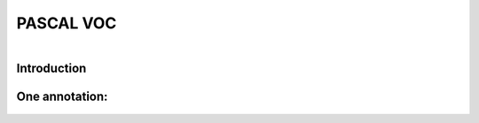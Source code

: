 PASCAL VOC
==========

.. raw:: html

    <p>

    </p>

.. figure:: /Documentation/images/pascale1.jpg
   :width: 400
   :align: left
   :alt: Alternative text for the image

.. raw:: html

    <p>
    
    </p>
    <p>
    
    </p>
    <p>
    
    </p>
    <p>
    
    </p>

    
Introduction
--------------

.. raw:: html

    <p style="text-align: justify;"><span style="color:#000080;">

    The PASCAL (Pattern Analysis, Statistical Modeling, and Computational Learning) network, funded by the European Union, plays a pivotal role in advancing research in computer vision and machine learning. One of its notable contributions is the establishment of the Visual Object Classes (VOC) Challenge. Running annually from 2005 to 2012, the VOC Challenge has been instrumental in pushing the boundaries of object detection technologies. Participants were provided with a series of images and corresponding annotations, with the challenge to develop models capable of accurately identifying objects within these images.
   
   </span></p>

    <p style="text-align: justify;"><span style="color:#000080;">

    In response to the inaugural 2005 challenge, the PASCAL VOC XML format was introduced, quickly becoming a standard labeling format within the field. Unlike the COCO JSON format, which uses a single annotation file for all images within a dataset, the VOC format assigns an individual XML file to each image. This approach offers a fine-grained and image-specific annotation process, facilitating detailed object detection and recognition tasks.
   </span></p>


One annotation:
----------------
.. raw:: html

    <p>

    </p>
.. figure:: /Documentation/images/pascale2.jpg
   :width: 700
   :align: center
   :alt: Alternative text for the image

.. raw:: html

    <p>

    </p>
.. figure:: /Documentation/images/pascale3.jpg
   :width: 700
   :align: center
   :alt: Alternative text for the image

.. raw:: html

    <p style="text-align: justify;"><span style="color:#000080;">

    The XML format is structured hierarchically, resembling a tree, and encapsulates all essential information within an 'annotation' tag. Key fields include:   
    </span></p>

    <p style="text-align: justify;"><span style="color:#000080;">
    
    notice the open and closed bracket for annotation containing all the necessary information:
    </span></p>



